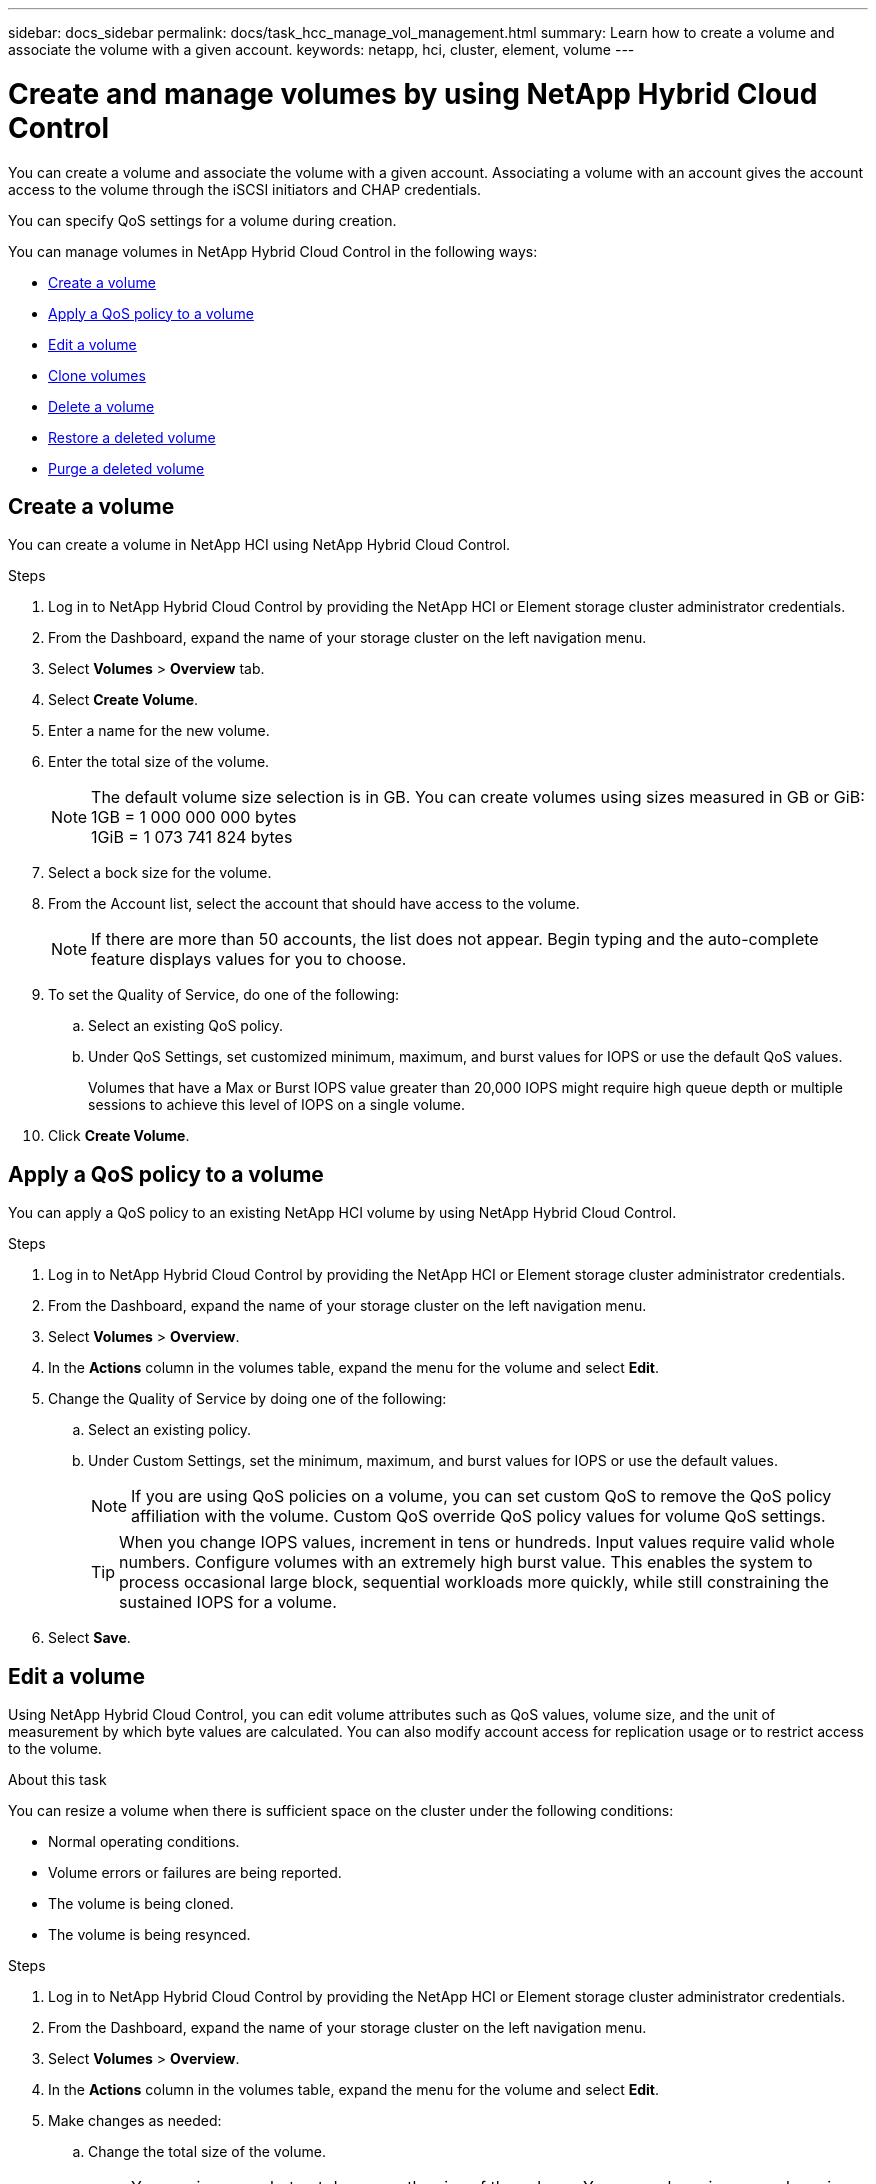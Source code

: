 ---
sidebar: docs_sidebar
permalink: docs/task_hcc_manage_vol_management.html
summary: Learn how to create a volume and associate the volume with a given account.
keywords: netapp, hci, cluster, element, volume
---

= Create and manage volumes by using NetApp Hybrid Cloud Control

:hardbreaks:
:nofooter:
:icons: font
:linkattrs:
:imagesdir: ../media/

[.lead]
You can create a volume and associate the volume with a given account. Associating a volume with an account gives the account access to the volume through the iSCSI initiators and CHAP credentials.

You can specify QoS settings for a volume during creation.

You can manage volumes in NetApp Hybrid Cloud Control in the following ways:

* <<Create a volume>>
* <<Apply a QoS policy to a volume>>
* <<Edit a volume>>
* <<Clone volumes>>
* <<Delete a volume>>
* <<Restore a deleted volume>>
* <<Purge a deleted volume>>


== Create a volume
You can create a volume in NetApp HCI using NetApp Hybrid Cloud Control.

.Steps
. Log in to NetApp Hybrid Cloud Control by providing the NetApp HCI or Element storage cluster administrator credentials.
. From the Dashboard, expand the name of your storage cluster on the left navigation menu.
. Select *Volumes* > *Overview* tab.
. Select *Create Volume*.
. Enter a name for the new volume.
. Enter the total size of the volume.
+
NOTE: The default volume size selection is in GB. You can create volumes using sizes measured in GB or GiB:
1GB = 1 000 000 000 bytes
1GiB = 1 073 741 824 bytes

. Select a bock size for the volume.
. From the Account list, select the account that should have access to the volume.
//+
//If an account does not exist, click the *Create Account* link, enter a new account name, and click *Create*. The account is created and associated with the new volume.
+
NOTE: If there are more than 50 accounts, the list does not appear. Begin typing and the auto-complete feature displays values for you to choose.

. To set the Quality of Service, do one of the following:
.. Select an existing QoS policy.
.. Under QoS Settings, set customized minimum, maximum, and burst values for IOPS or use the default QoS values.
+
Volumes that have a Max or Burst IOPS value greater than 20,000 IOPS might require high queue depth or multiple sessions to achieve this level of IOPS on a single volume.

. Click *Create Volume*.


== Apply a QoS policy to a volume
You can apply a QoS policy to an existing NetApp HCI volume by using NetApp Hybrid Cloud Control.


.Steps
. Log in to NetApp Hybrid Cloud Control by providing the NetApp HCI or Element storage cluster administrator credentials.
. From the Dashboard, expand the name of your storage cluster on the left navigation menu.
. Select *Volumes* > *Overview*.
. In the *Actions* column in the volumes table, expand the menu for the volume and select *Edit*.
. Change the Quality of Service by doing one of the following:
.. Select an existing policy.
.. Under Custom Settings, set the minimum, maximum, and burst values for IOPS or use the default values.
+
NOTE: If you are using QoS policies on a volume, you can set custom QoS to remove the QoS policy affiliation with the volume. Custom QoS override QoS policy values for volume QoS settings.
+
TIP: When you change IOPS values, increment in tens or hundreds. Input values require valid whole numbers. Configure volumes with an extremely high burst value. This enables the system to process occasional large block, sequential workloads more quickly, while still constraining the sustained IOPS for a volume.

. Select *Save*.


== Edit a volume
Using NetApp Hybrid Cloud Control, you can edit volume attributes such as QoS values, volume size, and the unit of measurement by which byte values are calculated. You can also modify account access for replication usage or to restrict access to the volume.

.About this task
You can resize a volume when there is sufficient space on the cluster under the following conditions:

* Normal operating conditions.
* Volume errors or failures are being reported.
* The volume is being cloned.
* The volume is being resynced.

.Steps
. Log in to NetApp Hybrid Cloud Control by providing the NetApp HCI or Element storage cluster administrator credentials.
. From the Dashboard, expand the name of your storage cluster on the left navigation menu.
. Select *Volumes* > *Overview*.
. In the *Actions* column in the volumes table, expand the menu for the volume and select *Edit*.
. Make changes as needed:
.. Change the total size of the volume.
+
NOTE: You can increase, but not decrease, the size of the volume. You can only resize one volume in a single resizing operation. Garbage collection operations and software upgrades do not interrupt the resizing operation.
+
NOTE: If you are adjusting volume size for replication, first increase the size of the volume assigned as the replication target. Then you can resize the source volume. The target volume can be greater or equal in size to the source volume, but it cannot be smaller.
+
NOTE: The default volume size selection is in GB. You can create volumes using sizes measured in GB or GiB:
1GB = 1 000 000 000 bytes
1GiB = 1 073 741 824 bytes

.. Select a different account access level:
+
* Read Only
* Read/Write
* Locked
* Replication Target

.. Select the account that should have access to the volume.
+
If the account does not exist, click the *Create Account* link, enter a new account name, and click *Create*. The account is created and associated with the volume.
+
If there are more than 50 accounts, the list does not appear. Begin typing and the auto-complete function displays possible values for you to choose.

.. Change the Quality of Service by doing one of the following:
... Select an existing policy.
... Under Custom Settings, set the minimum, maximum, and burst values for IOPS or use the default values.
+
NOTE: If you are using QoS policies on a volume, you can set custom QoS to remove the QoS policy affiliation with the volume. Custom QoS will override QoS policy values for volume QoS settings.
+
TIP: When you change IOPS values, you should increment in tens or hundreds. Input values require valid whole numbers. Configure volumes with an extremely high burst value. This enables the system to process occasional large block, sequential workloads more quickly, while still constraining the sustained IOPS for a volume.

. Select *Save*.

== Clone volumes

You can create a clone of a single volume or clone a group of volumes to make a point-in-time copy of the data. When you clone a volume, the system creates a snapshot of the volume and then creates a copy of the data referenced by the snapshot.

.Before you begin
* At least one cluster must be added and running.
* At least one volume has been created.
* A user account has been created.
* Available unprovisioned space must be equal to or more than the volume size.

.About this task
The cluster supports up to two running clone requests per volume at a time and up to 8 active volume clone operations at a time. Requests beyond these limits are queued for later processing.

Volume cloning is an asynchronous process, and the amount of time the process requires depends on the size of the volume you are cloning and the current cluster load.

NOTE: Cloned volumes do not inherit volume access group membership from the source volume.

.Steps
. Log in to NetApp Hybrid Cloud Control by providing the NetApp HCI or Element storage cluster administrator credentials.
. From the Dashboard, expand the name of your storage cluster on the left navigation menu.
. Select the *Volumes* > *Overview* tab.
. Select each volume you want to clone and click the *Clone* button that appears.
. Do one of the following:
* To clone a single volume, perform the following steps:
.. In the *Clone Volume* dialog box, enter a volume name for the volume clone.
+
TIP: Use descriptive naming best practices. This is especially important if multiple clusters or vCenter Servers are used in your environment.

.. Select an account access level:
** Read Only
** Read/Write
** Locked
** Replication Target

.. Select a size in GB or GIB for the volume clone.
+
NOTE: Increasing the volume size of a clone results in a new volume with additional free space at the end of the volume. Depending on how you use the volume, you may need to extend partitions or create new partitions in the free space to make use of it.

.. Select an account to associate with the volume clone.
.. Click *Clone Volumes*.

* To clone multiple volumes, perform the following steps:
.. In the *Clone Volumes* dialog box, enter an optional prefix for the volume clones in the *New Volume Name Prefix* field.
.. Select a new type of access for the volume clones or copy the access type from the active volumes.
.. Select a new account to associate with the volume clones or copy the account association from the active volumes.
.. Click *Clone Volumes*.

NOTE: The time to complete a cloning operation is affected by volume size and current cluster load. Refresh the page if the cloned volume does not appear in the volume list.

== Delete a volume
You can delete one or more volumes from an Element storage cluster.

.About this task
The system does not immediately purge deleted volumes; they remain available for approximately eight hours. After eight hours, they are purged and no longer available. If you restore a volume before the system purges it, the volume comes back online and iSCSI connections are restored.

If a volume used to create a snapshot is deleted, its associated snapshots become inactive. When the deleted source volumes are purged, the associated inactive snapshots are also removed from the system.

IMPORTANT: Persistent volumes that are associated with management services are created and assigned to a new account during installation or upgrade. If you are using persistent volumes, do not modify or delete the volumes or their associated account. If you do delete these volumes, you could render your management node unusable.


.Steps
. Log in to NetApp Hybrid Cloud Control by providing the NetApp HCI or Element storage cluster administrator credentials.
. From the Dashboard, expand the name of your storage cluster on the left navigation menu.
. Select *Volumes* > *Overview*.
. Select one or more volumes to delete.
. In the *Actions* column of the Volumes table, expand the menu for the volume and select *Delete*.
. Confirm the delete by selecting *Yes*.

== Restore a deleted volume
After a volume is deleted, you can still restore it if you do so before eight hours after deletion.

The system does not immediately purge deleted volumes; they remain available for approximately eight hours. After eight hours, they are purged and no longer available. If you restore a volume before the system purges it, the volume comes back online and iSCSI connections are restored.

.Steps
. Log in to NetApp Hybrid Cloud Control by providing the NetApp HCI or Element storage cluster administrator credentials.
. From the Dashboard, expand the name of your storage cluster on the left navigation menu.
. Select *Volumes* > *Overview*.
. Select *Deleted*.
. In the *Actions* column of the Volumes table, expand the menu for the volume and select *Restore*.
. Confirm the process by selecting *Yes*.


== Purge a deleted volume
After volumes are deleted, they remain available for approximately eight hours. After eight hours, they are purged automatically and no longer available. If you do not want to wait for the eight hours, you can delete

.Steps
. Log in to NetApp Hybrid Cloud Control by providing the NetApp HCI or Element storage cluster administrator credentials.
. From the Dashboard, expand the name of your storage cluster on the left navigation menu.
. Select *Volumes* > *Overview*.
. Select *Deleted*.
. Select one or more volumes to purge.
. In the *Actions* column of the Volumes table, expand the menu for the volume and select *Purge*.
. Confirm the process by selecting *Yes*.

[discrete]
== Find more information
* link:concept_hci_volumes.html[Learn about volumes]
* http://docs.netapp.com/sfe-122/topic/com.netapp.doc.sfe-ug/GUID-2D2EAC0D-DD28-4ACA-A189-AA45E982EFDB.html[Work with volumes^]
* https://docs.netapp.com/hci/index.jsp[NetApp HCI Documentation Center^]
* https://docs.netapp.com/us-en/documentation/hci.aspx[NetApp HCI Resources Page^]

